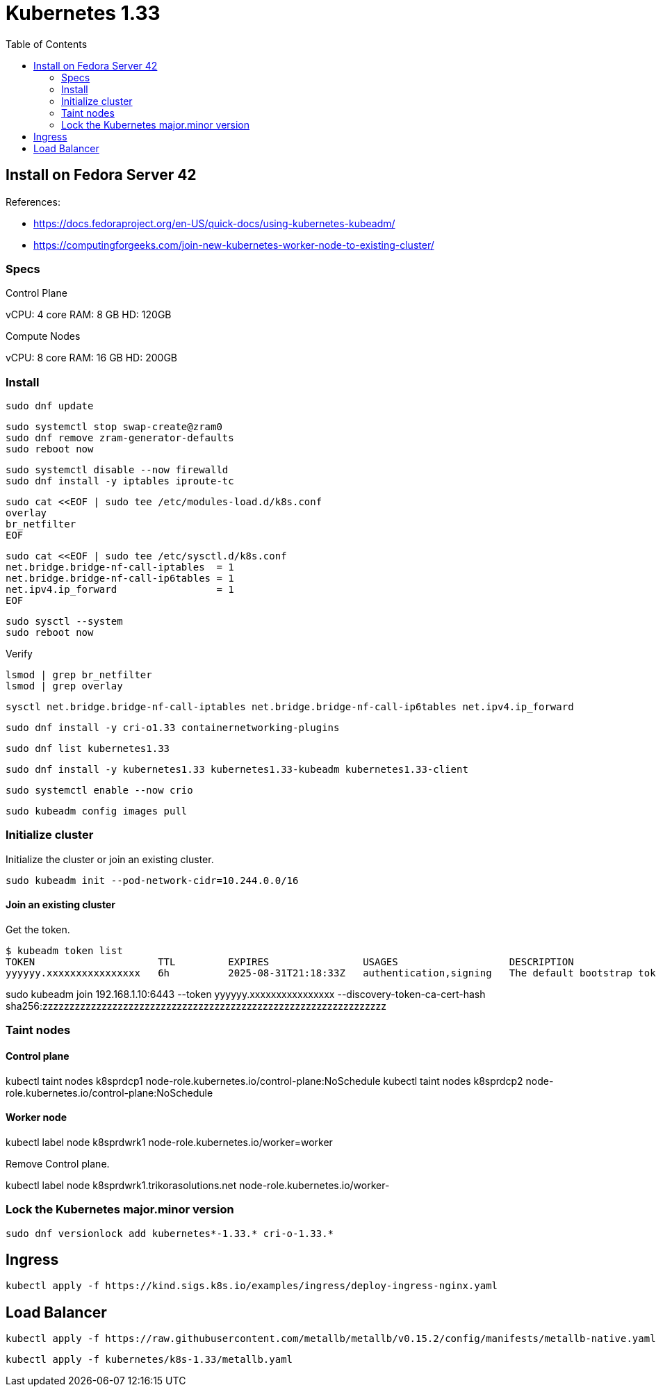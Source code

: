 = Kubernetes 1.33
:toc:       left
:toc-title: Table of Contents
:icons: font
:source-highlighter: highlight.js
:description: Kubernetes 1.33 installation guide

== Install on Fedora Server 42

References: 

* https://docs.fedoraproject.org/en-US/quick-docs/using-kubernetes-kubeadm/
* https://computingforgeeks.com/join-new-kubernetes-worker-node-to-existing-cluster/

=== Specs

Control Plane

vCPU: 4 core
RAM: 8 GB
HD: 120GB

Compute Nodes

vCPU: 8 core
RAM: 16 GB
HD: 200GB


=== Install


[source,bash]
----
sudo dnf update
----


[source,bash]
----
sudo systemctl stop swap-create@zram0
sudo dnf remove zram-generator-defaults
sudo reboot now
----

[source,bash]
----
sudo systemctl disable --now firewalld
sudo dnf install -y iptables iproute-tc
----


[source,bash]
----
sudo cat <<EOF | sudo tee /etc/modules-load.d/k8s.conf
overlay
br_netfilter
EOF
----


[source,bash]
----
sudo cat <<EOF | sudo tee /etc/sysctl.d/k8s.conf
net.bridge.bridge-nf-call-iptables  = 1
net.bridge.bridge-nf-call-ip6tables = 1
net.ipv4.ip_forward                 = 1
EOF
----

[source,bash]
----
sudo sysctl --system
sudo reboot now
----

Verify

[source,bash]
----
lsmod | grep br_netfilter
lsmod | grep overlay
----

[source,bash]
----
sysctl net.bridge.bridge-nf-call-iptables net.bridge.bridge-nf-call-ip6tables net.ipv4.ip_forward
----

[source,bash]
----
sudo dnf install -y cri-o1.33 containernetworking-plugins
----

[source,bash]
----
sudo dnf list kubernetes1.33
----

[source,bash]
----
sudo dnf install -y kubernetes1.33 kubernetes1.33-kubeadm kubernetes1.33-client
----

[source,bash]
----
sudo systemctl enable --now crio
----

[source,bash]
----
sudo kubeadm config images pull
----

=== Initialize cluster

Initialize the cluster or join an existing cluster.

[source,bash]
----
sudo kubeadm init --pod-network-cidr=10.244.0.0/16
----

==== Join an existing cluster

Get the token.

[source,bash]
----
$ kubeadm token list
TOKEN                     TTL         EXPIRES                USAGES                   DESCRIPTION                                                EXTRA GROUPS
yyyyyy.xxxxxxxxxxxxxxxx   6h          2025-08-31T21:18:33Z   authentication,signing   The default bootstrap token generated by 'kubeadm init'.   system:bootstrappers:kubeadm:default-node-token
----

sudo kubeadm join 192.168.1.10:6443 --token yyyyyy.xxxxxxxxxxxxxxxx  --discovery-token-ca-cert-hash sha256:zzzzzzzzzzzzzzzzzzzzzzzzzzzzzzzzzzzzzzzzzzzzzzzzzzzzzzzzzzzzzzzz 

=== Taint nodes

==== Control plane

kubectl taint nodes k8sprdcp1 node-role.kubernetes.io/control-plane:NoSchedule
kubectl taint nodes k8sprdcp2 node-role.kubernetes.io/control-plane:NoSchedule

==== Worker node

kubectl label node k8sprdwrk1 node-role.kubernetes.io/worker=worker

Remove Control plane.

kubectl label node k8sprdwrk1.trikorasolutions.net node-role.kubernetes.io/worker-

=== Lock the Kubernetes major.minor version

[source,bash]
----
sudo dnf versionlock add kubernetes*-1.33.* cri-o-1.33.*
----

== Ingress

[source,bash]
----
kubectl apply -f https://kind.sigs.k8s.io/examples/ingress/deploy-ingress-nginx.yaml
----

== Load Balancer

[source,bash]
----
kubectl apply -f https://raw.githubusercontent.com/metallb/metallb/v0.15.2/config/manifests/metallb-native.yaml
----

[source,bash]
----
kubectl apply -f kubernetes/k8s-1.33/metallb.yaml
----